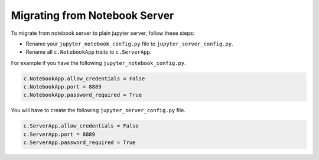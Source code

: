 .. _migrate_from_notebook:

Migrating from Notebook Server
==============================

To migrate from notebook server to plain jupyter server, follow these steps:

- Rename your ``jupyter_notebook_config.py`` file to ``jupyter_server_config.py``.
- Rename all ``c.NotebookApp`` traits to ``c.ServerApp``.

For example if you have the following ``jupyter_notebook_config.py``.

.. code-block:: python

    c.NotebookApp.allow_credentials = False
    c.NotebookApp.port = 8889
    c.NotebookApp.password_required = True


You will have to create the following ``jupyter_server_config.py`` file.

.. code-block:: python

    c.ServerApp.allow_credentials = False
    c.ServerApp.port = 8889
    c.ServerApp.password_required = True
